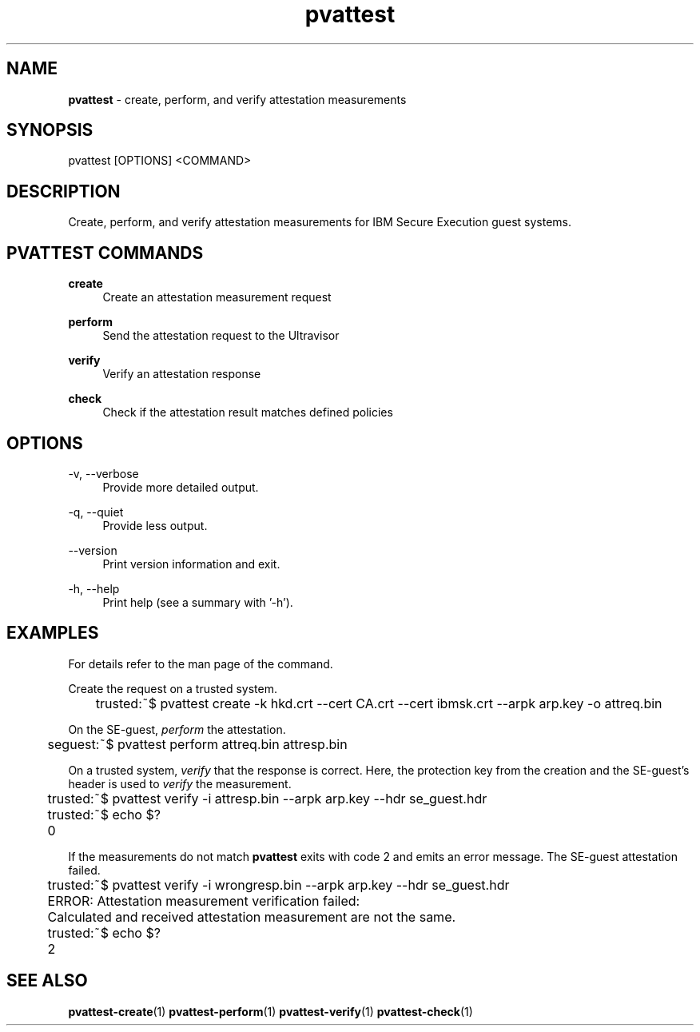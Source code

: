 .\" Copyright 2024 IBM Corp.
.\" s390-tools is free software; you can redistribute it and/or modify
.\" it under the terms of the MIT license. See LICENSE for details.
.\"

.TH pvattest 1 "2024-11-18" "s390-tools" "Attestation Manual"
.nh
.ad l
.SH NAME
\fBpvattest\fP - create, perform, and verify attestation measurements
\fB
.SH SYNOPSIS
.nf
.fam C
pvattest [OPTIONS] <COMMAND>
.fam C
.fi
.SH DESCRIPTION
Create, perform, and verify attestation measurements for IBM Secure Execution
guest systems.
.SH "PVATTEST COMMANDS"
.PP

\fBcreate\fR
.RS 4
Create an attestation measurement request
.RE

.PP

\fBperform\fR
.RS 4
Send the attestation request to the Ultravisor
.RE

.PP

\fBverify\fR
.RS 4
Verify an attestation response
.RE

.PP

\fBcheck\fR
.RS 4
Check if the attestation result matches defined policies
.RE

.SH OPTIONS
.PP
\-v, \-\-verbose
.RS 4
Provide more detailed output.
.RE
.RE
.PP
\-q, \-\-quiet
.RS 4
Provide less output.
.RE
.RE
.PP
\-\-version
.RS 4
Print version information and exit.
.RE
.RE
.PP
\-h, \-\-help
.RS 4
Print help (see a summary with '-h').
.RE
.RE

.SH EXAMPLES
For details refer to the man page of the command.
.PP
Create the request on a trusted system.
.PP
.nf
.fam C
	trusted:~$ pvattest create \-k hkd.crt \-\-cert CA.crt \-\-cert ibmsk.crt \-\-arpk arp.key \-o attreq.bin

.fam T
.fi
On the SE-guest, \fIperform\fP the attestation.
.PP
.nf
.fam C
	seguest:~$ pvattest perform attreq.bin attresp.bin

.fam T
.fi
On a trusted system, \fIverify\fP that the response is correct. Here, the protection key from the creation and the SE-guest’s header is used to \fIverify\fP the measurement.
.PP
.nf
.fam C
	trusted:~$ pvattest verify \-i attresp.bin \-\-arpk arp.key \-\-hdr se_guest.hdr
	trusted:~$ echo $?
	0

.fam T
.fi

If the measurements do not match \fBpvattest\fP exits with code 2 and emits an error message. The SE-guest attestation failed.
.PP
.nf
.fam C
	trusted:~$ pvattest verify \-i wrongresp.bin \-\-arpk arp.key \-\-hdr se_guest.hdr
	ERROR: Attestation measurement verification failed:
	       Calculated and received attestation measurement are not the same.
	trusted:~$ echo $?
	2

.fam T
.fi
.SH "SEE ALSO"
.sp
\fBpvattest-create\fR(1) \fBpvattest-perform\fR(1) \fBpvattest-verify\fR(1) \fBpvattest-check\fR(1)
